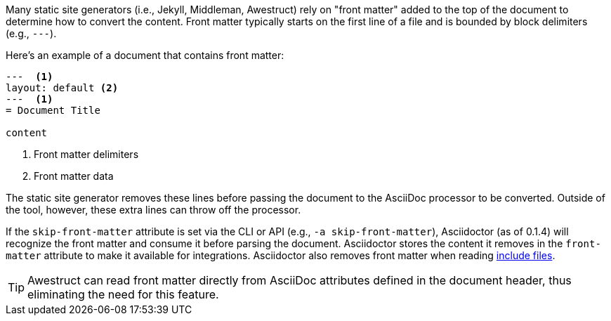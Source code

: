 ////
Included in:

- user-manual: Static website generators: Front matter added for static site generators
////

Many static site generators (i.e., Jekyll, Middleman, Awestruct) rely on "front matter" added to the top of the document to determine how to convert the content.
Front matter typically starts on the first line of a file and is bounded by block delimiters (e.g., `+---+`).

Here's an example of a document that contains front matter:

[source]
----
---  <1>
layout: default <2>
---  <1>
= Document Title

content
----
<1> Front matter delimiters
<2> Front matter data

The static site generator removes these lines before passing the document to the AsciiDoc processor to be converted.
Outside of the tool, however, these extra lines can throw off the processor.

If the `skip-front-matter` attribute is set via the CLI or API (e.g., `-a skip-front-matter`), Asciidoctor (as of 0.1.4) will recognize the front matter and consume it before parsing the document.
Asciidoctor stores the content it removes in the `front-matter` attribute to make it available for integrations.
Asciidoctor also removes front matter when reading <<user-manual#include-directive,include files>>.

TIP: Awestruct can read front matter directly from AsciiDoc attributes defined in the document header, thus eliminating the need for this feature.
